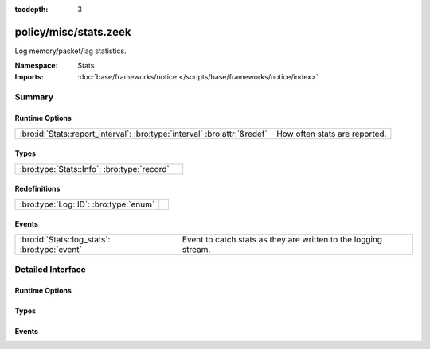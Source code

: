 :tocdepth: 3

policy/misc/stats.zeek
======================
.. bro:namespace:: Stats

Log memory/packet/lag statistics.

:Namespace: Stats
:Imports: :doc:`base/frameworks/notice </scripts/base/frameworks/notice/index>`

Summary
~~~~~~~
Runtime Options
###############
========================================================================= =============================
:bro:id:`Stats::report_interval`: :bro:type:`interval` :bro:attr:`&redef` How often stats are reported.
========================================================================= =============================

Types
#####
=========================================== =
:bro:type:`Stats::Info`: :bro:type:`record` 
=========================================== =

Redefinitions
#############
===================================== =
:bro:type:`Log::ID`: :bro:type:`enum` 
===================================== =

Events
######
============================================= ===============================================================
:bro:id:`Stats::log_stats`: :bro:type:`event` Event to catch stats as they are written to the logging stream.
============================================= ===============================================================


Detailed Interface
~~~~~~~~~~~~~~~~~~
Runtime Options
###############
.. bro:id:: Stats::report_interval

   :Type: :bro:type:`interval`
   :Attributes: :bro:attr:`&redef`
   :Default: ``5.0 mins``

   How often stats are reported.

Types
#####
.. bro:type:: Stats::Info

   :Type: :bro:type:`record`

      ts: :bro:type:`time` :bro:attr:`&log`
         Timestamp for the measurement.

      peer: :bro:type:`string` :bro:attr:`&log`
         Peer that generated this log.  Mostly for clusters.

      mem: :bro:type:`count` :bro:attr:`&log`
         Amount of memory currently in use in MB.

      pkts_proc: :bro:type:`count` :bro:attr:`&log`
         Number of packets processed since the last stats interval.

      bytes_recv: :bro:type:`count` :bro:attr:`&log`
         Number of bytes received since the last stats interval if
         reading live traffic.

      pkts_dropped: :bro:type:`count` :bro:attr:`&log` :bro:attr:`&optional`
         Number of packets dropped since the last stats interval if
         reading live traffic.

      pkts_link: :bro:type:`count` :bro:attr:`&log` :bro:attr:`&optional`
         Number of packets seen on the link since the last stats
         interval if reading live traffic.

      pkt_lag: :bro:type:`interval` :bro:attr:`&log` :bro:attr:`&optional`
         Lag between the wall clock and packet timestamps if reading
         live traffic.

      events_proc: :bro:type:`count` :bro:attr:`&log`
         Number of events processed since the last stats interval.

      events_queued: :bro:type:`count` :bro:attr:`&log`
         Number of events that have been queued since the last stats
         interval.

      active_tcp_conns: :bro:type:`count` :bro:attr:`&log`
         TCP connections currently in memory.

      active_udp_conns: :bro:type:`count` :bro:attr:`&log`
         UDP connections currently in memory.

      active_icmp_conns: :bro:type:`count` :bro:attr:`&log`
         ICMP connections currently in memory.

      tcp_conns: :bro:type:`count` :bro:attr:`&log`
         TCP connections seen since last stats interval.

      udp_conns: :bro:type:`count` :bro:attr:`&log`
         UDP connections seen since last stats interval.

      icmp_conns: :bro:type:`count` :bro:attr:`&log`
         ICMP connections seen since last stats interval.

      timers: :bro:type:`count` :bro:attr:`&log`
         Number of timers scheduled since last stats interval.

      active_timers: :bro:type:`count` :bro:attr:`&log`
         Current number of scheduled timers.

      files: :bro:type:`count` :bro:attr:`&log`
         Number of files seen since last stats interval.

      active_files: :bro:type:`count` :bro:attr:`&log`
         Current number of files actively being seen.

      dns_requests: :bro:type:`count` :bro:attr:`&log`
         Number of DNS requests seen since last stats interval.

      active_dns_requests: :bro:type:`count` :bro:attr:`&log`
         Current number of DNS requests awaiting a reply.

      reassem_tcp_size: :bro:type:`count` :bro:attr:`&log`
         Current size of TCP data in reassembly.

      reassem_file_size: :bro:type:`count` :bro:attr:`&log`
         Current size of File data in reassembly.

      reassem_frag_size: :bro:type:`count` :bro:attr:`&log`
         Current size of packet fragment data in reassembly.

      reassem_unknown_size: :bro:type:`count` :bro:attr:`&log`
         Current size of unknown data in reassembly (this is only PIA buffer right now).


Events
######
.. bro:id:: Stats::log_stats

   :Type: :bro:type:`event` (rec: :bro:type:`Stats::Info`)

   Event to catch stats as they are written to the logging stream.


